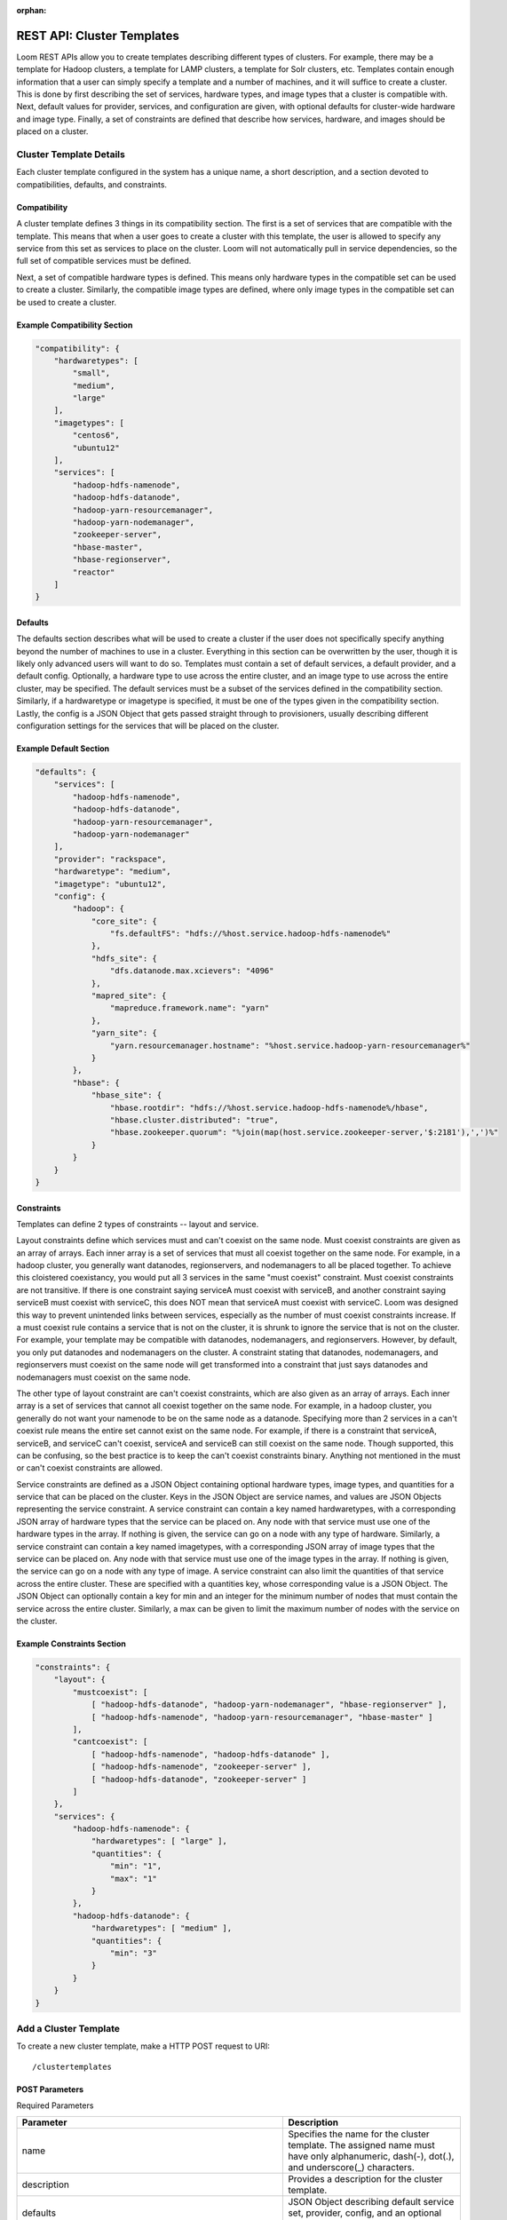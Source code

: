 :orphan:

.. index::
   single: REST API: Templates
==================
REST API: Cluster Templates
==================

Loom REST APIs allow you to create templates describing different types of clusters.  For example, there may be a template for Hadoop clusters, 
a template for LAMP clusters, a template for Solr clusters, etc. Templates contain enough information that a user can simply specify a template 
and a number of machines, and it will suffice to create a cluster. This is done by first describing the set of services, hardware types, 
and image types that a cluster is compatible with. Next, default values for provider, services, and configuration are given, with optional defaults for 
cluster-wide hardware and image type. Finally, a set of constraints are defined that describe how services, hardware, and images should be placed on a cluster.


**Cluster Template Details**
=================

Each cluster template configured in the system has a unique name, a short description, and a section devoted to compatibilities, defaults, and constraints.

Compatibility
^^^^^^^^^^^^^

A cluster template defines 3 things in its compatibility section. The first is a set of services that are compatible with the template. This means that when a user goes to create a cluster 
with this template, the user is allowed to specify any service from this set as services to place on the cluster. Loom will not automatically pull in service dependencies, so the full set 
of compatible services must be defined. 

Next, a set of compatible hardware types is defined.  This means only hardware types in the compatible set can be used to create a cluster. Similarly, the compatible image types are defined, 
where only image types in the compatible set can be used to create a cluster.

Example Compatibility Section
^^^^^^^^^^^^^^^^^^^^^^^^^^^^^
.. code-block:: bash

    "compatibility": {
        "hardwaretypes": [
            "small",
            "medium",
            "large"
        ],
        "imagetypes": [
            "centos6",
            "ubuntu12"
        ],
        "services": [
            "hadoop-hdfs-namenode",
            "hadoop-hdfs-datanode",
            "hadoop-yarn-resourcemanager",
            "hadoop-yarn-nodemanager",
            "zookeeper-server",
            "hbase-master",
            "hbase-regionserver",
            "reactor"
        ]
    }

Defaults
^^^^^^^^

The defaults section describes what will be used to create a cluster if the user does not specifically specify anything beyond the number of machines to use in a cluster.  Everything in 
this section can be overwritten by the user, though it is likely only advanced users will want to do so.  Templates must contain a set of default services, a default provider, and a 
default config.  Optionally, a hardware type to use across the entire cluster, and an image type to use across the entire cluster, may be specified.  The default services must be a subset 
of the services defined in the compatibility section.  Similarly, if a hardwaretype or imagetype is specified, it must be one of the types given in the compatibility section.  
Lastly, the config is a JSON Object that gets passed straight through to provisioners, usually describing different configuration settings for the services that will be placed on the cluster. 

Example Default Section
^^^^^^^^^^^^^^^^^^^^^^^
.. code-block:: bash

    "defaults": {
        "services": [
            "hadoop-hdfs-namenode",
            "hadoop-hdfs-datanode",
            "hadoop-yarn-resourcemanager",
            "hadoop-yarn-nodemanager"
        ],
        "provider": "rackspace",
        "hardwaretype": "medium",
        "imagetype": "ubuntu12",
        "config": {
            "hadoop": {
                "core_site": {
                    "fs.defaultFS": "hdfs://%host.service.hadoop-hdfs-namenode%"
                },
                "hdfs_site": {
                    "dfs.datanode.max.xcievers": "4096"
                },
                "mapred_site": {
                    "mapreduce.framework.name": "yarn"
                },
                "yarn_site": {
                    "yarn.resourcemanager.hostname": "%host.service.hadoop-yarn-resourcemanager%"
                }
            },
            "hbase": {
                "hbase_site": {
                    "hbase.rootdir": "hdfs://%host.service.hadoop-hdfs-namenode%/hbase",
                    "hbase.cluster.distributed": "true",
                    "hbase.zookeeper.quorum": "%join(map(host.service.zookeeper-server,'$:2181'),',')%"
                }
            }
        }
    }

Constraints
^^^^^^^^^^^
Templates can define 2 types of constraints -- layout and service.

Layout constraints define which services must and can't coexist on the same node.  Must coexist constraints are given as an array of arrays. 
Each inner array is a set of services that must all coexist together on the same node.  For example, in a hadoop cluster, you generally want datanodes, regionservers, 
and nodemanagers to all be placed together. To achieve this cloistered coexistancy, you would put all 3 services in the same "must coexist" constraint.  Must coexist constraints 
are not transitive. If there is one constraint saying serviceA must coexist with serviceB, and another constraint saying serviceB must coexist with serviceC, this does NOT mean 
that serviceA must coexist with serviceC. Loom was designed this way to prevent unintended links between services, especially as the number of must coexist constraints increase.
If a must coexist rule contains a service that is not on the cluster, it is shrunk to ignore the service that is not on the cluster. For example, your template may be compatible with 
datanodes, nodemanagers, and regionservers. However, by default, you only put datanodes and nodemanagers on the cluster. A constraint stating that datanodes, nodemanagers, and 
regionservers must coexist on the same node will get transformed into a constraint that just says datanodes and nodemanagers must coexist on the same node.

The other type of layout constraint are can't coexist constraints, which are also given as an array of arrays. Each inner array is a set of services that cannot all 
coexist together on the same node.  For example, in a hadoop cluster, you generally do not want your namenode to be on the same node as a datanode.  Specifying more 
than 2 services in a can't coexist rule means the entire set cannot exist on the same node. For example, if there is a constraint that serviceA, serviceB, and serviceC can't
coexist, serviceA and serviceB can still coexist on the same node.  Though supported, this can be confusing, so the best practice is to keep the can't coexist constraints binary.  
Anything not mentioned in the must or can't coexist constraints are allowed. 

Service constraints are defined as a JSON Object containing optional hardware types, image types, and quantities for a service that can be placed on the cluster.  Keys in the JSON Object 
are service names, and values are JSON Objects representing the service constraint.  A service constraint can contain a key named hardwaretypes, with a corresponding JSON array of 
hardware types that the service can be placed on.  Any node with that service must use one of the hardware types in the array.  If nothing is given, the service can go on a node with any 
type of hardware.  Similarly, a service constraint can contain a key named imagetypes, with a corresponding JSON array of image types that the service can be placed on.  Any node with 
that service must use one of the image types in the array.  If nothing is given, the service can go on a node with any type of image.  A service constraint can also limit the quantities 
of that service across the entire cluster.  These are specified with a quantities key, whose corresponding value is a JSON Object.  The JSON Object can optionally contain a key for min 
and an integer for the minimum number of nodes that must contain the service across the entire cluster.  Similarly, a max can be given to limit the maximum number of nodes with the service 
on the cluster.  

Example Constraints Section
^^^^^^^^^^^^^^^^^^^^^^^^^^^
.. code-block:: bash

    "constraints": {
        "layout": {
            "mustcoexist": [
                [ "hadoop-hdfs-datanode", "hadoop-yarn-nodemanager", "hbase-regionserver" ],
                [ "hadoop-hdfs-namenode", "hadoop-yarn-resourcemanager", "hbase-master" ]
            ],
            "cantcoexist": [
                [ "hadoop-hdfs-namenode", "hadoop-hdfs-datanode" ],
                [ "hadoop-hdfs-namenode", "zookeeper-server" ],
                [ "hadoop-hdfs-datanode", "zookeeper-server" ]
            ]
        },
        "services": {
            "hadoop-hdfs-namenode": {
                "hardwaretypes": [ "large" ], 
                "quantities": {
                    "min": "1",
                    "max": "1"
                }
            },
            "hadoop-hdfs-datanode": {
                "hardwaretypes": [ "medium" ],
                "quantities": {
                    "min": "3"
                }
            }
        }
    }

.. _template-create:
**Add a Cluster Template**
==================

To create a new cluster template, make a HTTP POST request to URI:
::
 /clustertemplates

POST Parameters
^^^^^^^^^^^^^^^^

Required Parameters

.. list-table::
   :widths: 15 10
   :header-rows: 1

   * - Parameter
     - Description
   * - name
     - Specifies the name for the cluster template. The assigned name must have only
       alphanumeric, dash(-), dot(.), and underscore(_) characters.
   * - description
     - Provides a description for the cluster template.
   * - defaults 
     - JSON Object describing default service set, provider, config, and an optional imagetype and hardwaretype. 
   * - compatibility
     - JSON Object describing services, hardware types, and imagetypes that are compatible with the cluster.
   * - constraints
     - JSON Object describing layout and service constraints.

HTTP Responses
^^^^^^^^^^^^^^

.. list-table:: 
   :widths: 15 10 
   :header-rows: 1

   * - Status Code
     - Description
   * - 200 (OK)
     - Successfully created
   * - 400 (BAD_REQUEST)
     - Bad request, server is unable to process the request, or a cluster template with the name already exists 
       in the system.

Example
^^^^^^^^
.. code-block:: bash

 $ curl -X POST 
        -H 'X-Loom-UserID:admin' 
        -H 'X-Loom-ApiKey:<apikey>'
        -d '{
                "name": "hadoop.example",
                "description": "Hadoop cluster with hdfs and YARN",
                "compatibility": {
                    "hardwaretypes": [ "small", "medium", "large" ],
                    "imagetypes": [ "centos6", "ubuntu12" ],
                    "services": [
                        "hadoop-hdfs-namenode",
                        "hadoop-hdfs-datanode",
                        "hadoop-yarn-resourcemanager",
                        "hadoop-yarn-nodemanager",
                        "zookeeper-server",
                        "hbase-master",
                        "hbase-regionserver",
                        "reactor"
                    ]
                },
                "defaults": {
                    "services": [
                        "hadoop-hdfs-namenode",
                        "hadoop-hdfs-datanode",
                        "hadoop-yarn-resourcemanager",
                        "hadoop-yarn-nodemanager"
                    ],
                    "provider": "rackspace",
                    "imagetype": "ubuntu12",
                    "config": {
                        "hadoop": {
                            "core_site": {
                                "fs.defaultFS": "hdfs://%host.service.hadoop-hdfs-namenode%"
                            },
                            "hdfs_site": {
                                "dfs.datanode.max.xcievers": "4096"
                            },
                            "mapred_site": {
                                "mapreduce.framework.name": "yarn"
                            },
                            "yarn_site": {
                                "yarn.resourcemanager.hostname": "%host.service.hadoop-yarn-resourcemanager%"
                            }
                       },
                       "hbase": {
                           "hbase_site": {
                               "hbase.rootdir": "hdfs://%host.service.hadoop-hdfs-namenode%/hbase",
                               "hbase.cluster.distributed": "true",
                               "hbase.zookeeper.quorum": "%join(map(host.service.zookeeper-server,'$:2181'),',')%"
                           }
                       }
                   }   
                },
                "constraints": {
                    "layout": {
                        "mustcoexist": [
                            [ "hadoop-hdfs-datanode", "hadoop-yarn-nodemanager", "hbase-regionserver" ],
                            [ "hadoop-hdfs-namenode", "hadoop-yarn-resourcemanager", "hbase-master" ]
                        ],
                        "cantcoexist": [
                            [ "hadoop-hdfs-namenode", "hadoop-hdfs-datanode" ],
                            [ "hadoop-hdfs-namenode", "zookeeper-server" ],
                            [ "hadoop-hdfs-datanode", "zookeeper-server" ]
                        ]
                    },
                    "services": {
                        "hadoop-hdfs-namenode": {
                            "hardwaretypes": [ "large" ],
                            "quantities": {
                                "min": "1",
                                "max": "1"
                            }
                        },
                        "hadoop-hdfs-datanode": {
                            "hardwaretypes": [ "medium" ],
                            "quantities": {
                                "min": "3"
                            }
                        }
                    }
                }
            }'
        http://<loom-server>:<loom-port>/<version>/loom/clustertemplates

.. _template-retrieve:
**Retrieve a Cluster Template**
===================

To retrieve details about a cluster template, make a GET HTTP request to URI:
::
 /clustertemplates/{name}

This resource request represents an individual cluster template for viewing.

HTTP Responses
^^^^^^^^^^^^^^

.. list-table::
   :widths: 15 10
   :header-rows: 1

   * - Status Code
     - Description
   * - 200 (OK)
     - Successfull
   * - 404 (NOT FOUND)
     - If the resource requested is not configured and available in system.

Example
^^^^^^^^
.. code-block:: bash

 $ curl -H 'X-Loom-UserID:admin' 
        -H 'X-Loom-ApiKey:<apikey>'
        http://<loom-server>:<loom-port>/<version>/loom/clustertemplates/hadoop.example
 $ {
       "name": "hadoop.example",
       "description": "Hadoop cluster with hdfs and YARN",
       "compatibility": {
           "hardwaretypes": [ "small", "medium", "large" ],
           "imagetypes": [ "centos6", "ubuntu12" ],
           "services": [
               "hadoop-hdfs-namenode",
               "hadoop-hdfs-datanode",
               "hadoop-yarn-resourcemanager",
               "hadoop-yarn-nodemanager",
               "zookeeper-server",
               "hbase-master",
               "hbase-regionserver",
               "reactor"
           ]
       },
       "defaults": {
           "services": [
               "hadoop-hdfs-namenode",
               "hadoop-hdfs-datanode",
               "hadoop-yarn-resourcemanager",
               "hadoop-yarn-nodemanager"
           ],
           "provider": "rackspace",
           "imagetype": "ubuntu12",
           "config": {
               "hadoop": {
                   "core_site": {
                       "fs.defaultFS": "hdfs://%host.service.hadoop-hdfs-namenode%"
                   },
                   "hdfs_site": {
                       "dfs.datanode.max.xcievers": "4096"
                   },
                   "mapred_site": {
                       "mapreduce.framework.name": "yarn"
                   },
                   "yarn_site": {
                       "yarn.resourcemanager.hostname": "%host.service.hadoop-yarn-resourcemanager%"
                   }
               },
               "hbase": {
                   "hbase_site": {
                       "hbase.rootdir": "hdfs://%host.service.hadoop-hdfs-namenode%/hbase",
                       "hbase.cluster.distributed": "true",
                       "hbase.zookeeper.quorum": "%join(map(host.service.zookeeper-server,'$:2181'),',')%"
                   }
               }
          }
      },
      "constraints": {
          "layout": {
               "mustcoexist": [
                   [ "hadoop-hdfs-datanode", "hadoop-yarn-nodemanager", "hbase-regionserver" ],
                   [ "hadoop-hdfs-namenode", "hadoop-yarn-resourcemanager", "hbase-master" ]
               ],
               "cantcoexist": [
                   [ "hadoop-hdfs-namenode", "hadoop-hdfs-datanode" ],
                   [ "hadoop-hdfs-namenode", "zookeeper-server" ],
                   [ "hadoop-hdfs-datanode", "zookeeper-server" ]
               ]
          },
          "services": {
               "hadoop-hdfs-namenode": {
                   "hardwaretypes": [ "large" ],
                   "quantities": {
                       "min": "1",
                       "max": "1"
                   }
               },
               "hadoop-hdfs-datanode": {
                   "hardwaretypes": [ "medium" ],
                   "quantities": {
                       "min": "3"
                   }
               }
          }
      }
  }
.. _template-delete:
**Delete a Cluster Template**
=================

To delete a cluster template, make a DELETE HTTP request to URI:
::
 /clustertemplates/{name}

This resource requests represents an individual cluster template for deletion.

HTTP Responses
^^^^^^^^^^^^^^

.. list-table::
   :widths: 15 10
   :header-rows: 1

   * - Status Code
     - Description
   * - 200 (OK)
     - If delete was successfull
   * - 404 (NOT FOUND)
     - If the resource requested is not found.

Example
^^^^^^^^
.. code-block:: bash

 $ curl -X DELETE
        -H 'X-Loom-UserID:admin' 
        -H 'X-Loom-ApiKey:<apikey>'
        http://<loom-server>:<loom-port>/<version>/loom/clustertemplates/hadoop.example

.. _template-modify:
**Update a Cluster Template**
==================

To update a service, make a PUT HTTP request to URI:
::
 /clustertemplates/{name}

Resource specified above respresents an individual services request for an update operation.
Currently, the update of services resource requires complete services object to be
returned back rather than individual fields.

PUT Parameters
^^^^^^^^^^^^^^^^

Required Parameters

.. list-table::
   :widths: 15 10
   :header-rows: 1

   * - Parameter
     - Description
   * - name
     - Specifies the name of the cluster template to be updated.
   * - description
     - New description or old one for the cluster template.
   * - defaults 
     - JSON Object describing default service set, provider, config, and optional imagetype and hardwaretype. 
   * - compatibility
     - JSON Object describing services, hardware types, and imagetypes that are compatible with the cluster.
   * - constraints
     - JSON Object describing layout and service constraints.

HTTP Responses
^^^^^^^^^^^^^^

.. list-table::
   :widths: 15 10
   :header-rows: 1

   * - Status Code
     - Description
   * - 200 (OK)
     - If update was successfull
   * - 400 (BAD REQUEST)
     - If the resource requested is not found or the fields of the PUT body doesn't specify all the required fields.

Example
^^^^^^^^
.. code-block:: bash

 $ curl -X PUT 
        -H 'X-Loom-UserID:admin' 
        -H 'X-Loom-ApiKey:<apikey>'
        -d 
  '{
       "name": "hadoop.example",
       "description": "Reduced Hadoop cluster",
       "compatibility": {
           "hardwaretypes": [ "small" ],
           "imagetypes": [
               "centos6",
               "ubuntu12"
           ],
           "services": [
               "hadoop-hdfs-namenode",
               "hadoop-hdfs-datanode",
               "hadoop-yarn-resourcemanager",
               "hadoop-yarn-nodemanager"
           ]
       },
       "defaults": {
           "services": [
               "hadoop-hdfs-namenode",
               "hadoop-hdfs-datanode",
               "hadoop-yarn-resourcemanager",
               "hadoop-yarn-nodemanager"
           ],
           "provider": "rackspace",
           "imagetype": "ubuntu12",
           "config": {
               "hadoop": {
                   "core_site": {
                       "fs.defaultFS": "hdfs://%host.service.hadoop-hdfs-namenode%"
                   }, 
                   "hdfs_site": {
                       "dfs.datanode.max.xcievers": "4096"
                   },
                   "mapred_site": {
                       "mapreduce.framework.name": "yarn"
                   },
                   "yarn_site": {
                       "yarn.resourcemanager.hostname": "%host.service.hadoop-yarn-resourcemanager%"
                   }
               }
           }
       },
       "constraints": {
           "layout": {
               "mustcoexist": [
                   [
                       "hadoop-hdfs-datanode",
                       "hadoop-yarn-nodemanager"
                   ],
                   [
                       "hadoop-hdfs-namenode",
                       "hadoop-yarn-resourcemanager"
                   ]
               ],
               "cantcoexist": [
                   [
                       "hadoop-hdfs-namenode",
                       "hadoop-hdfs-datanode"
                   ]
               ]
           },
           "services": {
               "hadoop-hdfs-namenode": {
                   "quantities": {
                       "min": "1",
                       "max": "1"
                   }
               },
               "hadoop-hdfs-datanode": {
                   "quantities": {
                       "min": "3"
                   } 
               }
           }
       }
   }
      http://<loom-server>:<loom-port>/<version>/loom/clustertemplates/hadoop.example

.. _template-all-list:
**List all Cluster Templates**
=============================

To list all the services configured within in Loom, make GET HTTP request to URI:
::
 /clustertemplates

HTTP Responses
^^^^^^^^^^^^^^

.. list-table::
   :widths: 15 10
   :header-rows: 1

   * - Status Code
     - Description
   * - 200 (OK)
     - Successful
   * - 400 (BAD REQUEST)
     - If the resource uri is specified incorrectly.

Example
^^^^^^^^
.. code-block:: bash

 $ curl -H 'X-Loom-UserID:admin' 
        -H 'X-Loom-ApiKey:<apikey>'
        http://<loom-server>:<loom-port>/<version>/loom/clustertemplates

